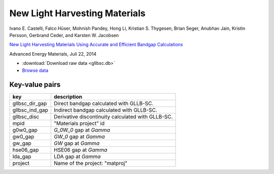 New Light Harvesting Materials
==============================

.. container:: article

    Ivano E. Castelli, Falco Hüser, Mohnish Pandey, Hong Li,
    Kristian S. Thygesen, Brian Seger, Anubhav Jain, Kristin Persson,
    Gerbrand Ceder, and Karsten W. Jacobsen

    `New Light Harvesting Materials Using Accurate and Efficient Bandgap
    Calculations`__

    Advanced Energy Materials, Juli 22, 2014

    __ http:/dx.doi.org/10.1002/aenm.201400915

* :download:`Download raw data <gllbsc.db>`
* `Browse data <http://cmrdb.fysik.dtu.dk/?query=project%3Dgllbsc>`_


Key-value pairs
---------------

==============  =============================================================
key             description
==============  =============================================================
gllbsc_dir_gap  Direct bandgap calculated with GLLB-SC.
gllbsc_ind_gap  Indirect bandgap calculated with GLLB-SC.
gllbsc_disc     Derivative discontinuity calculated with GLLB-SC.
mpid            "Materials project" id
g0w0_gap        `G_0W_0` gap at `\Gamma`
gw0_gap         `GW_0` gap at `\Gamma`
gw_gap          `GW` gap at `\Gamma`
hse06_gap       HSE06 gap at `\Gamma`
lda_gap         LDA gap at `\Gamma`
project         Name of the project: "matproj"
==============  =============================================================
